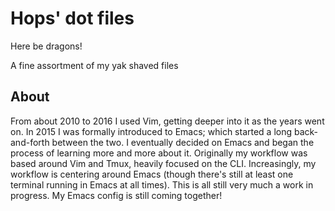 * Hops' dot files

Here be dragons!

A fine assortment of my yak shaved files

[[https://en.wiktionary.org/wiki/yak_shaving][http://www.globalnerdy.com/wordpress/wp-content/uploads/2012/09/yak-shaving.jpg]]

** About
   From about 2010 to 2016 I used Vim, getting deeper into it as the years went
   on. In 2015 I was formally introduced to Emacs; which started a long
   back-and-forth between the two. I eventually decided on Emacs and began the
   process of learning more and more about it.
   Originally my workflow was based around Vim and Tmux, heavily focused on the
   CLI. Increasingly, my workflow is centering around Emacs (though there's
   still at least one terminal running in Emacs at all times). This is all still
   very much a work in progress. My Emacs config is still coming together!
